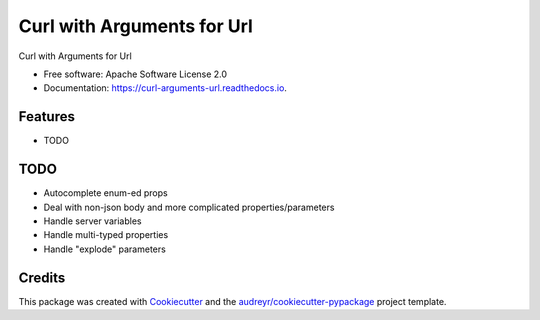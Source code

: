 ===========================
Curl with Arguments for Url
===========================


.. image:: https://img.shields.io/pypi/v/curl_arguments_url.svg
        :target: https://pypi.python.org/pypi/curl_arguments_url

.. image:: https://img.shields.io/travis/valmikirao/curl_arguments_url.svg
        :target: https://travis-ci.com/valmikirao/curl_arguments_url

.. image:: https://readthedocs.org/projects/curl-arguments-url/badge/?version=latest
        :target: https://curl-arguments-url.readthedocs.io/en/latest/?badge=latest
        :alt: Documentation Status




Curl with Arguments for Url


* Free software: Apache Software License 2.0
* Documentation: https://curl-arguments-url.readthedocs.io.


Features
--------

* TODO


TODO
-------

* Autocomplete enum-ed props
* Deal with non-json body and more complicated properties/parameters
* Handle server variables
* Handle multi-typed properties
* Handle "explode" parameters

Credits
-------

This package was created with Cookiecutter_ and the `audreyr/cookiecutter-pypackage`_ project template.

.. _Cookiecutter: https://github.com/audreyr/cookiecutter
.. _`audreyr/cookiecutter-pypackage`: https://github.com/audreyr/cookiecutter-pypackage

